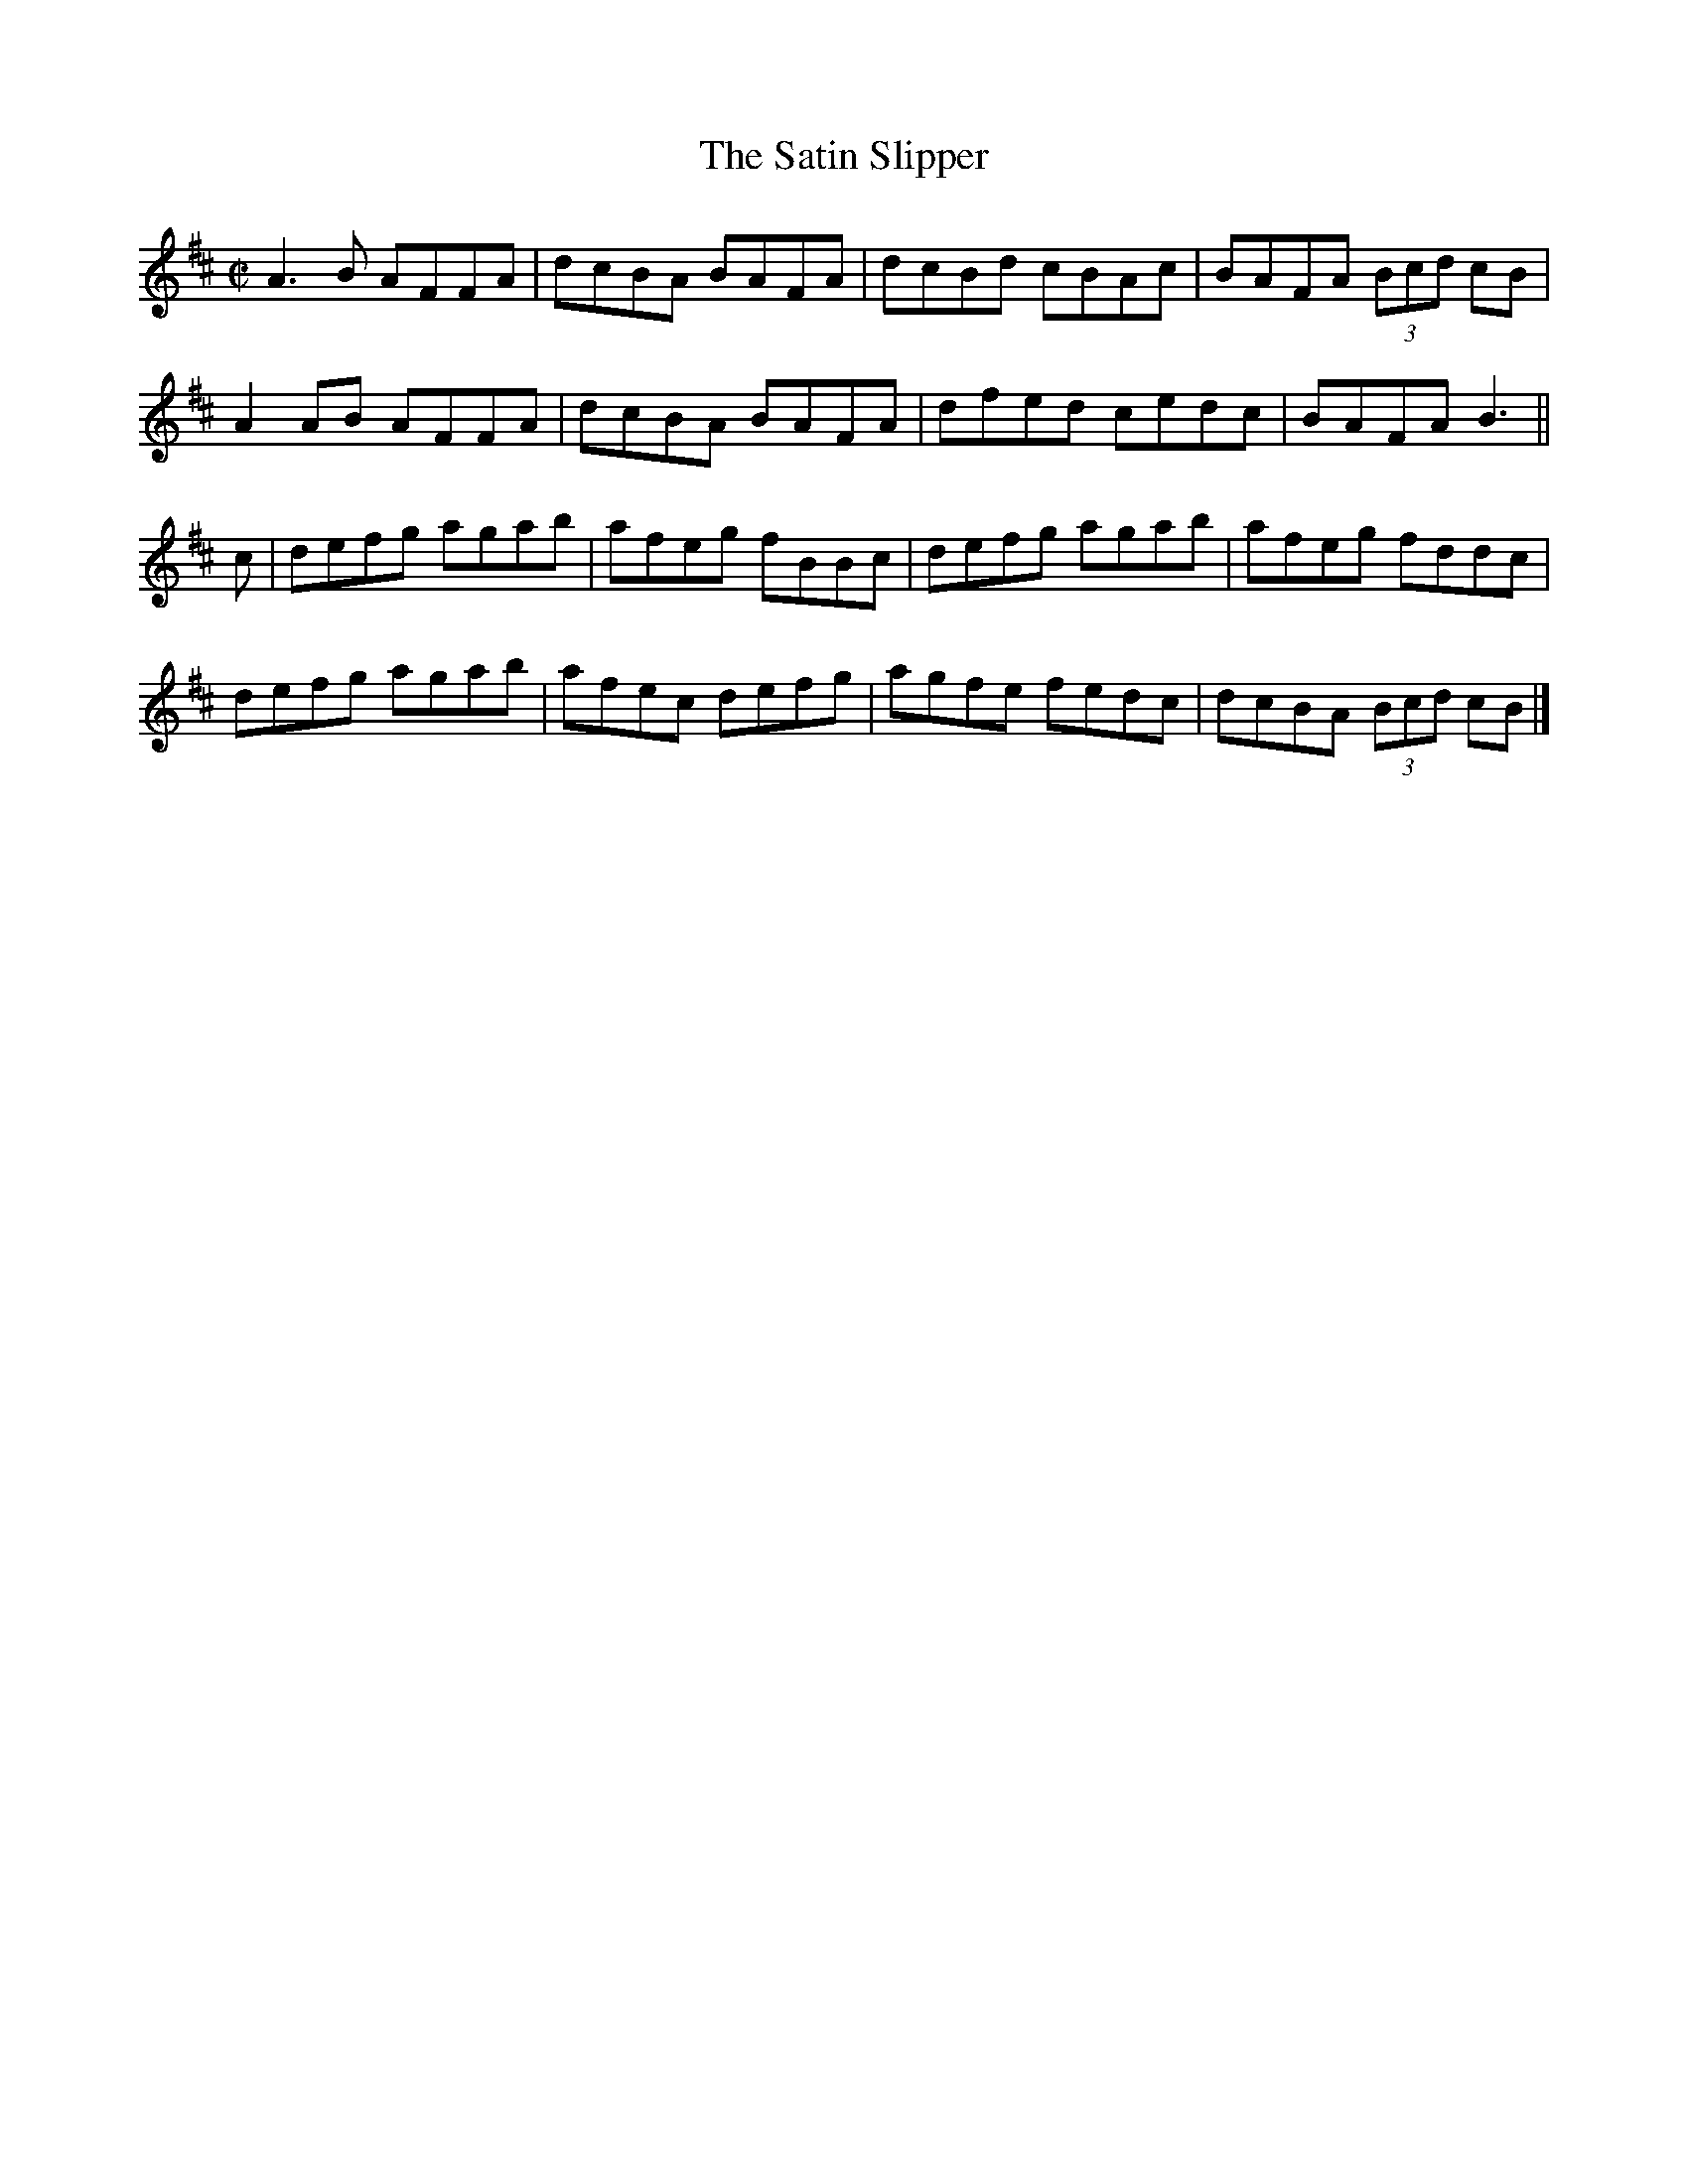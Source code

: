 X:1304
T:The Satin Slipper
R:Reel
N:Collected by McFadden
B:O'Neill's 1304
M:C|
L:1/8
K:Bm
A3B AFFA|dcBA BAFA|dcBd cBAc|BAFA (3Bcd cB|
A2AB AFFA|dcBA BAFA|dfed cedc|BAFAB3||
c|defg agab|afeg fBBc|defg agab|afeg fddc|
defg agab|afec defg|agfe fedc|dcBA (3Bcd cB|]
